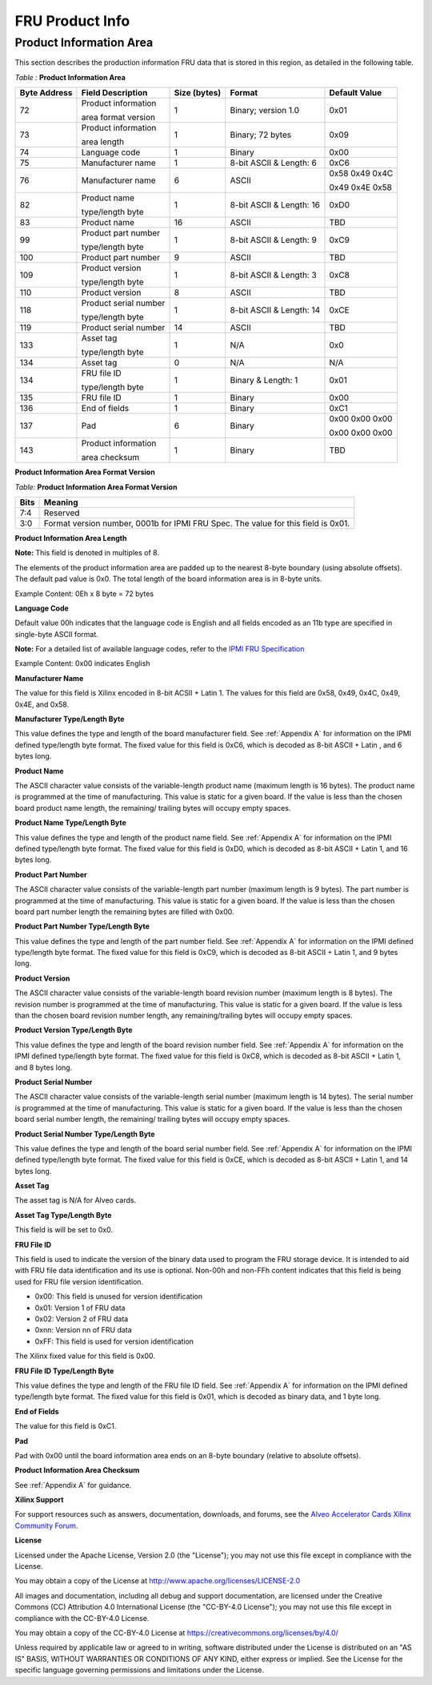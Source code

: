FRU Product Info
----------------

**Product Information Area**
~~~~~~~~~~~~~~~~~~~~~~~~~~~~

This section describes the production information FRU data that is
stored in this region, as detailed in the following table.

*Table :* **Product Information Area**

+-------------+-----------------------+-------------+--------------------------+----------------+
| **Byte**    | **Field Description** | **Size**    | **Format**               | **Default**    |
| **Address** |                       | **(bytes)** |                          | **Value**      |
+=============+=======================+=============+==========================+================+
| 72          | Product information   | 1           | Binary; version 1.0      | 0x01           |
|             |                       |             |                          |                |
|             | area format version   |             |                          |                | 
|             |                       |             |                          |                |
+-------------+-----------------------+-------------+--------------------------+----------------+
| 73          | Product information   | 1           | Binary; 72 bytes         | 0x09           |
|             |                       |             |                          |                |
|             | area length           |             |                          |                |
|             |                       |             |                          |                |
+-------------+-----------------------+-------------+--------------------------+----------------+
| 74          | Language code         | 1           | Binary                   | 0x00           |
+-------------+-----------------------+-------------+--------------------------+----------------+
| 75          | Manufacturer name     | 1           | 8-bit ASCII & Length: 6  | 0xC6           |
+-------------+-----------------------+-------------+--------------------------+----------------+
| 76          | Manufacturer name     | 6           | ASCII                    | 0x58 0x49 0x4C |
|             |                       |             |                          |                |
|             |                       |             |                          | 0x49 0x4E 0x58 |
|             |                       |             |                          |                |
+-------------+-----------------------+-------------+--------------------------+----------------+
| 82          | Product name          | 1           | 8-bit ASCII & Length: 16 | 0xD0           |
|             |                       |             |                          |                |
|             | type/length byte      |             |                          |                |
|             |                       |             |                          |                |
+-------------+-----------------------+-------------+--------------------------+----------------+
| 83          | Product name          | 16          | ASCII                    | TBD            |
+-------------+-----------------------+-------------+--------------------------+----------------+
| 99          | Product part number   | 1           | 8-bit ASCII & Length: 9  | 0xC9           |
|             |                       |             |                          |                |
|             | type/length byte      |             |                          |                |
|             |                       |             |                          |                |
+-------------+-----------------------+-------------+--------------------------+----------------+
| 100         | Product part number   | 9           | ASCII                    | TBD            |
+-------------+-----------------------+-------------+--------------------------+----------------+
| 109         | Product version       | 1           | 8-bit ASCII & Length: 3  | 0xC8           |
|             |                       |             |                          |                |
|             | type/length byte      |             |                          |                |
|             |                       |             |                          |                |
+-------------+-----------------------+-------------+--------------------------+----------------+
| 110         | Product version       | 8           | ASCII                    | TBD            |
+-------------+-----------------------+-------------+--------------------------+----------------+
| 118         | Product serial number | 1           | 8-bit ASCII & Length: 14 | 0xCE           |
|             |                       |             |                          |                |
|             | type/length byte      |             |                          |                |
|             |                       |             |                          |                |
+-------------+-----------------------+-------------+--------------------------+----------------+
| 119         | Product serial number | 14          | ASCII                    | TBD            |
+-------------+-----------------------+-------------+--------------------------+----------------+
| 133         | Asset tag             | 1           | N/A                      | 0x0            | 
|             |                       |             |                          |                |
|             | type/length byte      |             |                          |                |
|             |                       |             |                          |                |
+-------------+-----------------------+-------------+--------------------------+----------------+
| 134         | Asset tag             | 0           | N/A                      | N/A            |
+-------------+-----------------------+-------------+--------------------------+----------------+
| 134         | FRU file ID           | 1           | Binary & Length: 1       | 0x01           |
|             |                       |             |                          |                |
|             | type/length byte      |             |                          |                |
|             |                       |             |                          |                |
+-------------+-----------------------+-------------+--------------------------+----------------+
| 135         | FRU file ID           | 1           | Binary                   | 0x00           |
+-------------+-----------------------+-------------+--------------------------+----------------+
| 136         | End of fields         | 1           | Binary                   | 0xC1           |
+-------------+-----------------------+-------------+--------------------------+----------------+
| 137         | Pad                   | 6           | Binary                   | 0x00 0x00 0x00 |
|             |                       |             |                          |                |
|             |                       |             |                          | 0x00 0x00 0x00 |
|             |                       |             |                          |                |
+-------------+-----------------------+-------------+--------------------------+----------------+
| 143         | Product information   | 1           | Binary                   | TBD            |
|             |                       |             |                          |                |       
|             | area checksum         |             |                          |                |       
|             |                       |             |                          |                |
+-------------+-----------------------+-------------+--------------------------+----------------+

**Product Information Area Format Version**

*Table:* **Product Information Area Format Version**

+----------+-------------------------------------------------------------------------------------+
| **Bits** |     **Meaning**                                                                     |
+==========+=====================================================================================+
| 7:4      | Reserved                                                                            |
+----------+-------------------------------------------------------------------------------------+
| 3:0      | Format version number, 0001b for IPMI FRU Spec. The value for this field is 0x01.   |
+----------+-------------------------------------------------------------------------------------+


**Product Information Area Length**

**Note:** This field is denoted in multiples of 8.

The elements of the product information area are padded up to the
nearest 8-byte boundary (using absolute offsets). The default pad
value is 0x0. The total length of the board information area is in
8-byte units.

Example Content: 0Eh x 8 byte = 72 bytes

**Language Code**

Default value 00h indicates that the language code is English and
all fields encoded as an 11b type are specified in single-byte ASCII
format.

**Note:** For a detailed list of available language codes, refer
to the `IPMI FRU Specification <https://www.intel.com/content/dam/www/public/us/en/documents/specification-updates/ipmi-platform-mgt-fru-info-storage-def-v1-0-rev-1-3-spec-update.pdf>`__

Example Content: 0x00 indicates English

**Manufacturer Name**

The value for this field is Xilinx encoded in 8-bit ACSII + Latin 1.
The values for this field are 0x58, 0x49, 0x4C, 0x49, 0x4E, and
0x58.

**Manufacturer Type/Length Byte**

This value defines the type and length of the board manufacturer
field. See :ref:`Appendix A` for information on the IPMI defined type/length byte format. The fixed
value for this field is 0xC6, which is decoded as 8-bit ASCII +
Latin , and 6 bytes long.

**Product Name**

The ASCII character value consists of the variable-length product
name (maximum length is 16 bytes). The product name is programmed at
the time of manufacturing. This value is static for a given board.
If the value is less than the chosen board product name length, the
remaining/ trailing bytes will occupy empty spaces.

**Product Name Type/Length Byte**

This value defines the type and length of the product name field.
See :ref:`Appendix A` for information on the IPMI defined type/length byte format. The fixed value for this field
is 0xD0, which is decoded as 8-bit ASCII + Latin 1, and 16 bytes
long.

**Product Part Number**

The ASCII character value consists of the variable-length part
number (maximum length is 9 bytes). The part number is programmed at
the time of manufacturing. This value is static for a given board.
If the value is less than the chosen board part number length the
remaining bytes are filled with 0x00.

**Product Part Number Type/Length Byte**

This value defines the type and length of the part number field. 
See :ref:`Appendix A` for information on the IPMI defined type/length byte format. The fixed value for this field is 0xC9, which is decoded as 8-bit ASCII + Latin 1, and 9 bytes long.

**Product Version**

The ASCII character value consists of the variable-length board
revision number (maximum length is 8 bytes). The revision number is
programmed at the time of manufacturing. This value is static for a
given board. If the value is less than the chosen board revision
number length, any remaining/trailing bytes will occupy empty
spaces.

**Product Version Type/Length Byte**

This value defines the type and length of the board revision number
field. See :ref:`Appendix A` for information on the IPMI defined type/length byte format. The fixed
value for this field is 0xC8, which is decoded as 8-bit ASCII +
Latin 1, and 8 bytes long.

**Product Serial Number**

The ASCII character value consists of the variable-length serial
number (maximum length is 14 bytes). The serial number is programmed
at the time of manufacturing. This value is static for a given
board. If the value is less than the chosen board serial number
length, the remaining/ trailing bytes will occupy empty spaces.

**Product Serial Number Type/Length Byte**

This value defines the type and length of the board serial number
field. See :ref:`Appendix A` for information on the IPMI defined type/length byte format. The fixed
value for this field is 0xCE, which is decoded as 8-bit ASCII +
Latin 1, and 14 bytes long.

**Asset Tag**

The asset tag is N/A for Alveo cards.

**Asset Tag Type/Length Byte**

This field is will be set to 0x0.

**FRU File ID**

This field is used to indicate the version of the binary data used
to program the FRU storage device. It is intended to aid with FRU
file data identification and its use is optional. Non-00h and
non-FFh content indicates that this field is being used for FRU file
version identification.

-  0x00: This field is unused for version identification

-  0x01: Version 1 of FRU data

-  0x02: Version 2 of FRU data

-  0xnn: Version nn of FRU data

-  0xFF: This field is used for version identification

The Xilinx fixed value for this field is 0x00.

**FRU File ID Type/Length Byte**

This value defines the type and length of the FRU file ID field. 
See :ref:`Appendix A` for information on the IPMI
defined type/length byte format. The fixed value for this field is
0x01, which is decoded as binary data, and 1 byte long.

**End of Fields**

The value for this field is 0xC1.

**Pad**

Pad with 0x00 until the board information area ends on an 8-byte
boundary (relative to absolute offsets).

**Product Information Area Checksum**

See :ref:`Appendix A` for guidance.


**Xilinx Support**

For support resources such as answers, documentation, downloads, and forums, see the `Alveo Accelerator Cards Xilinx Community Forum <https://forums.xilinx.com/t5/Alveo-Accelerator-Cards/bd-p/alveo>`_.

**License**

Licensed under the Apache License, Version 2.0 (the "License"); you may not use this file except in compliance with the License.

You may obtain a copy of the License at
`http://www.apache.org/licenses/LICENSE-2.0 <http://www.apache.org/licenses/LICENSE-2.0>`_

All images and documentation, including all debug and support documentation, are licensed under the Creative Commons (CC) Attribution 4.0 International License (the "CC-BY-4.0 License"); you may not use this file except in compliance with the CC-BY-4.0 License.

You may obtain a copy of the CC-BY-4.0 License at
`https://creativecommons.org/licenses/by/4.0/ <https://creativecommons.org/licenses/by/4.0/>`_

Unless required by applicable law or agreed to in writing, software distributed under the License is distributed on an "AS IS" BASIS, WITHOUT WARRANTIES OR CONDITIONS OF ANY KIND, either express or implied. See the License for the specific language governing permissions and limitations under the License.


.. raw:: html

	<p align="center"><sup>XD059 | &copy; Copyright 2021 Xilinx, Inc.</sup></p>

